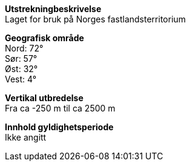 *Utstrekningbeskrivelse* + 
Laget for bruk på Norges fastlandsterritorium

*Geografisk område* + 
Nord: 72° +
Sør: 57° +
Øst: 32° +
Vest: 4°

*Vertikal utbredelse* + 
Fra ca -250 m til ca 2500 m

*Innhold gyldighetsperiode* + 
Ikke angitt 